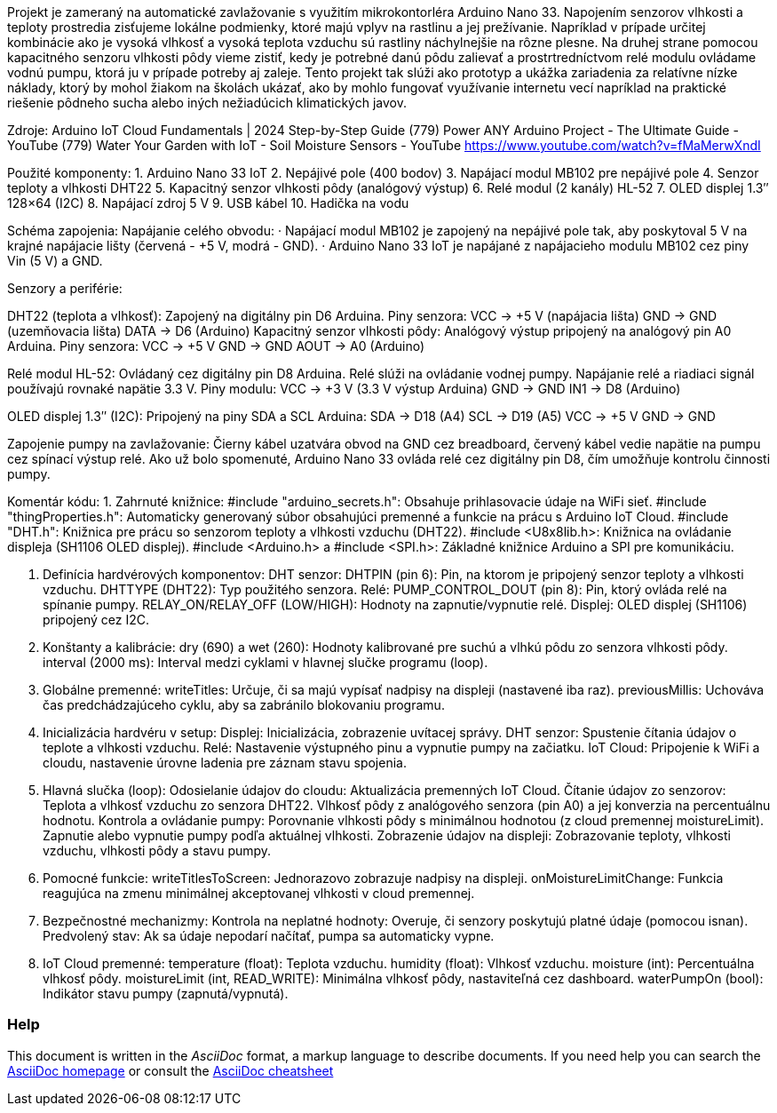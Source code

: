 :Author: LKovalcik
:Email:
:Date: 30/11/2024
:Revision: version#
:License: Public Domain

Projekt je zameraný na automatické zavlažovanie s využitím mikrokontorléra Arduino Nano 33. Napojením senzorov vlhkosti a teploty prostredia zisťujeme lokálne podmienky, ktoré majú vplyv na rastlinu a jej prežívanie. Napríklad v prípade určitej kombinácie ako je vysoká vlhkosť a vysoká teplota vzduchu sú rastliny náchylnejšie na rôzne plesne. Na druhej strane pomocou kapacitného senzoru vlhkosti pôdy vieme zistiť, kedy je potrebné danú pôdu zalievať a prostrtredníctvom relé modulu ovládame vodnú pumpu, ktorá ju v prípade potreby aj zaleje. Tento projekt tak slúži ako prototyp a ukážka zariadenia za relatívne nízke náklady, ktorý by mohol žiakom na školách ukázať, ako by mohlo fungovať využívanie internetu vecí napríklad na praktické riešenie pôdneho sucha alebo iných nežiadúcich klimatických javov.

Zdroje:
Arduino IoT Cloud Fundamentals | 2024 Step-by-Step Guide
(779) Power ANY Arduino Project - The Ultimate Guide - YouTube
(779) Water Your Garden with IoT - Soil Moisture Sensors - YouTube
https://www.youtube.com/watch?v=fMaMerwXndI 



Použité komponenty:
1. Arduino Nano 33 IoT
2. Nepájivé pole (400 bodov)
3. Napájací modul MB102 pre nepájivé pole
4. Senzor teploty a vlhkosti DHT22
5. Kapacitný senzor vlhkosti pôdy (analógový výstup)
6. Relé modul (2 kanály) HL-52
7. OLED displej 1.3″ 128×64 (I2C)
8. Napájací zdroj 5 V
9. USB kábel
10. Hadička na vodu

Schéma zapojenia:
Napájanie celého obvodu:
· Napájací modul MB102 je zapojený na nepájivé pole tak, aby poskytoval 5 V na krajné napájacie lišty (červená - +5 V, modrá - GND).
· Arduino Nano 33 IoT je napájané z napájacieho modulu MB102 cez piny Vin (5 V) a GND.

Senzory a periférie:

DHT22 (teplota a vlhkosť):
Zapojený na digitálny pin D6 Arduina.
Piny senzora: VCC → +5 V (napájacia lišta)
                        GND → GND (uzemňovacia lišta)
                        DATA → D6 (Arduino)
Kapacitný senzor vlhkosti pôdy:
Analógový výstup pripojený na analógový pin A0 Arduina.
Piny senzora:
VCC → +5 V                            
GND → GND
AOUT → A0 (Arduino)

Relé modul HL-52:
Ovládaný cez digitálny pin D8 Arduina. Relé slúži na ovládanie vodnej pumpy. Napájanie relé a riadiaci signál používajú rovnaké napätie 3.3 V.
Piny modulu:
VCC → +3 V (3.3 V výstup Arduina)
GND → GND
IN1 → D8 (Arduino)

OLED displej 1.3″ (I2C):
Pripojený na piny SDA a SCL Arduina:
            SDA → D18 (A4)
             SCL → D19 (A5)
             VCC → +5 V
             GND → GND

Zapojenie pumpy na zavlažovanie:
   Čierny kábel uzatvára obvod na GND cez breadboard, červený kábel vedie napätie na pumpu cez spínací výstup relé. Ako už bolo spomenuté, Arduino Nano 33 ovláda relé cez digitálny pin D8, čím umožňuje kontrolu činnosti pumpy.

Komentár kódu:
1. Zahrnuté knižnice:
#include "arduino_secrets.h": Obsahuje prihlasovacie údaje na WiFi sieť.
#include "thingProperties.h": Automaticky generovaný súbor obsahujúci premenné a funkcie na prácu s Arduino IoT Cloud.
#include "DHT.h": Knižnica pre prácu so senzorom teploty a vlhkosti vzduchu (DHT22).
#include <U8x8lib.h>: Knižnica na ovládanie displeja (SH1106 OLED displej).
#include <Arduino.h> a #include <SPI.h>: Základné knižnice Arduino a SPI pre komunikáciu.

2. Definícia hardvérových komponentov:
DHT senzor:
DHTPIN (pin 6): Pin, na ktorom je pripojený senzor teploty a vlhkosti vzduchu.
DHTTYPE (DHT22): Typ použitého senzora.
Relé:
PUMP_CONTROL_DOUT (pin 8): Pin, ktorý ovláda relé na spínanie pumpy.
RELAY_ON/RELAY_OFF (LOW/HIGH): Hodnoty na zapnutie/vypnutie relé.
Displej:
OLED displej (SH1106) pripojený cez I2C.

3. Konštanty a kalibrácie:
dry (690) a wet (260): Hodnoty kalibrované pre suchú a vlhkú pôdu zo senzora vlhkosti pôdy.
interval (2000 ms): Interval medzi cyklami v hlavnej slučke programu (loop).

4. Globálne premenné:
writeTitles: Určuje, či sa majú vypísať nadpisy na displeji (nastavené iba raz).
previousMillis: Uchováva čas predchádzajúceho cyklu, aby sa zabránilo blokovaniu programu.

5. Inicializácia hardvéru v setup:
Displej: Inicializácia, zobrazenie uvítacej správy.
DHT senzor: Spustenie čítania údajov o teplote a vlhkosti vzduchu.
Relé: Nastavenie výstupného pinu a vypnutie pumpy na začiatku.
IoT Cloud: Pripojenie k WiFi a cloudu, nastavenie úrovne ladenia pre záznam stavu spojenia.

6. Hlavná slučka (loop):
Odosielanie údajov do cloudu: Aktualizácia premenných IoT Cloud.
Čítanie údajov zo senzorov:
Teplota a vlhkosť vzduchu zo senzora DHT22.
Vlhkosť pôdy z analógového senzora (pin A0) a jej konverzia na percentuálnu hodnotu.
Kontrola a ovládanie pumpy:
Porovnanie vlhkosti pôdy s minimálnou hodnotou (z cloud premennej moistureLimit).
Zapnutie alebo vypnutie pumpy podľa aktuálnej vlhkosti.
Zobrazenie údajov na displeji:
Zobrazovanie teploty, vlhkosti vzduchu, vlhkosti pôdy a stavu pumpy.

7. Pomocné funkcie:
writeTitlesToScreen: Jednorazovo zobrazuje nadpisy na displeji.
onMoistureLimitChange: Funkcia reagujúca na zmenu minimálnej akceptovanej vlhkosti v cloud premennej.

8. Bezpečnostné mechanizmy:
Kontrola na neplatné hodnoty: Overuje, či senzory poskytujú platné údaje (pomocou isnan).
Predvolený stav: Ak sa údaje nepodarí načítať, pumpa sa automaticky vypne.

9. IoT Cloud premenné:
temperature (float): Teplota vzduchu.
humidity (float): Vlhkosť vzduchu.
moisture (int): Percentuálna vlhkosť pôdy.
moistureLimit (int, READ_WRITE): Minimálna vlhkosť pôdy, nastaviteľná cez dashboard.
waterPumpOn (bool): Indikátor stavu pumpy (zapnutá/vypnutá).





=== Help
This document is written in the _AsciiDoc_ format, a markup language to describe documents. 
If you need help you can search the http://www.methods.co.nz/asciidoc[AsciiDoc homepage]
or consult the http://powerman.name/doc/asciidoc[AsciiDoc cheatsheet]
